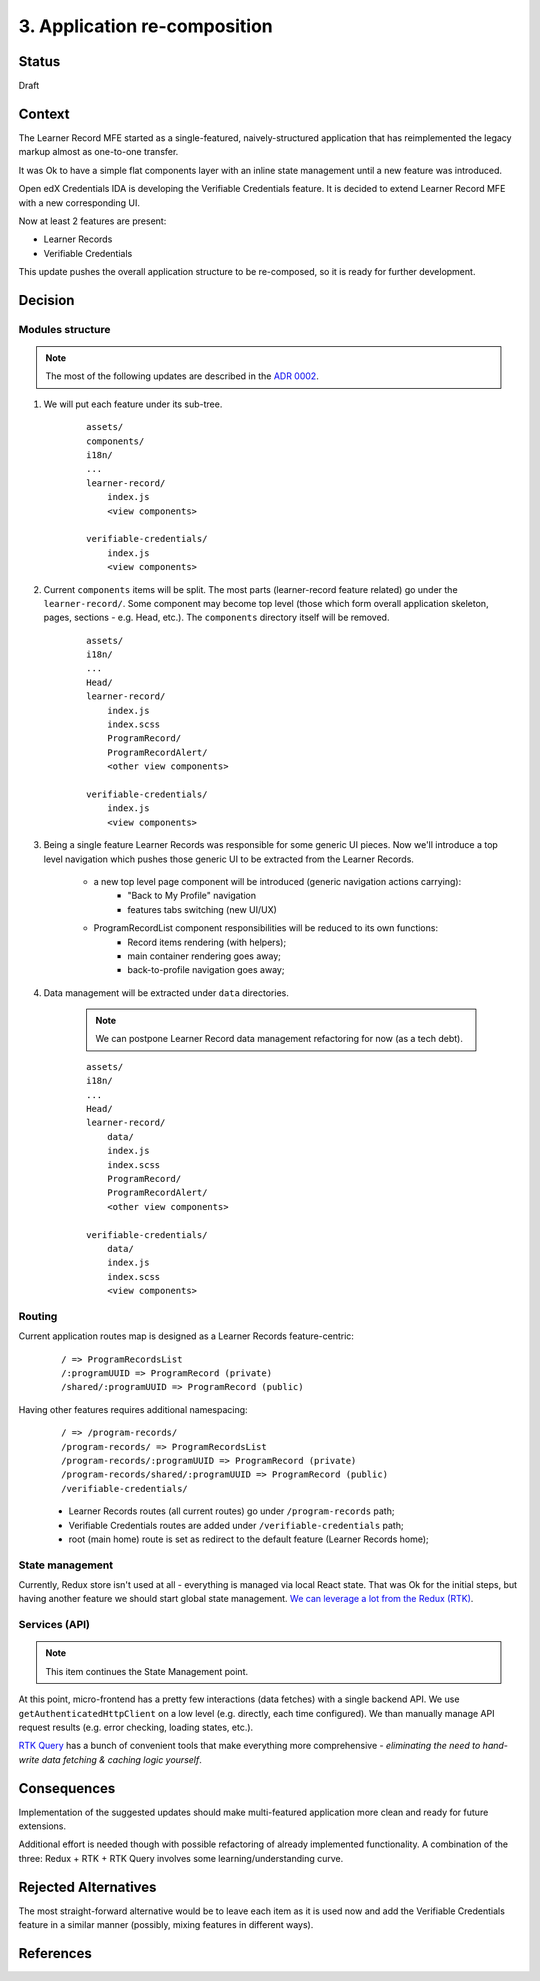 3. Application re-composition
#############################

Status
******

Draft

Context
*******

The Learner Record MFE started as a single-featured, naively-structured application that has reimplemented the legacy markup almost as one-to-one transfer.

It was Ok to have a simple flat components layer with an inline state management until a new feature was introduced.

Open edX Credentials IDA is developing the Verifiable Credentials feature. It is decided to extend Learner Record MFE with a new corresponding UI.

Now at least 2 features are present:

* Learner Records
* Verifiable Credentials

This update pushes the overall application structure to be re-composed, so it is ready for further development.

Decision
********

Modules structure
-----------------

.. note::
    The most of the following updates are described in the `ADR 0002`_.

#. We will put each feature under its sub-tree.

    ::

        assets/
        components/
        i18n/
        ...
        learner-record/
            index.js
            <view components>

        verifiable-credentials/
            index.js
            <view components>

#. Current ``components`` items will be split. The most parts (learner-record feature related) go under the ``learner-record/``. Some component may become top level (those which form overall application skeleton, pages, sections - e.g. Head, etc.). The ``components`` directory itself will be removed.

    ::

        assets/
        i18n/
        ...
        Head/
        learner-record/
            index.js
            index.scss
            ProgramRecord/
            ProgramRecordAlert/
            <other view components>

        verifiable-credentials/
            index.js
            <view components>

#. Being a single feature Learner Records was responsible for some generic UI pieces. Now we'll introduce a top level navigation which pushes those generic UI to be extracted from the Learner Records.

    * a new top level page component will be introduced (generic navigation actions carrying):
        * "Back to My Profile" navigation
        * features tabs switching (new UI/UX)
    * ProgramRecordList component responsibilities will be reduced to its own functions:
        * Record items rendering (with helpers);
        * main container rendering goes away;
        * back-to-profile navigation goes away;

#. Data management will be extracted under ``data`` directories.

    .. note::
        We can postpone Learner Record data management refactoring for now (as a tech debt).

    ::

        assets/
        i18n/
        ...
        Head/
        learner-record/
            data/
            index.js
            index.scss
            ProgramRecord/
            ProgramRecordAlert/
            <other view components>

        verifiable-credentials/
            data/
            index.js
            index.scss
            <view components>

Routing
-------

Current application routes map is designed as a Learner Records feature-centric:

    ::

        / => ProgramRecordsList
        /:programUUID => ProgramRecord (private)
        /shared/:programUUID => ProgramRecord (public)

Having other features requires additional namespacing:

    ::

        / => /program-records/
        /program-records/ => ProgramRecordsList
        /program-records/:programUUID => ProgramRecord (private)
        /program-records/shared/:programUUID => ProgramRecord (public)
        /verifiable-credentials/

    * Learner Records routes (all current routes) go under ``/program-records`` path;
    * Verifiable Credentials routes are added under ``/verifiable-credentials`` path;
    * root (main home) route is set as redirect to the default feature (Learner Records home);

State management
----------------

Currently, Redux store isn't used at all - everything is managed via local React state. That was Ok for the initial steps, but having another feature we should start global state management. `We can leverage a lot from the Redux (RTK)`_.

Services (API)
--------------

.. note::
    This item continues the State Management point.

At this point, micro-frontend has a pretty few interactions (data fetches) with a single backend API. We use ``getAuthenticatedHttpClient`` on a low level (e.g. directly, each time configured). We than manually manage API request results (e.g. error checking, loading states, etc.).

`RTK Query`_ has a bunch of convenient tools that make everything more comprehensive - `eliminating the need to hand-write data fetching & caching logic yourself`.

Consequences
************

Implementation of the suggested updates should make multi-featured application more clean and ready for future extensions.

Additional effort is needed though with possible refactoring of already implemented functionality.
A combination of the three: Redux + RTK + RTK Query involves some learning/understanding curve.

Rejected Alternatives
*********************

The most straight-forward alternative would be to leave each item as it is used now and add the Verifiable Credentials feature in a similar manner (possibly, mixing features in different ways).

References
**********

.. _ADR 0002: https://github.com/openedx/frontend-app-learner-record/blob/master/docs/decisions/0002-feature-based-application-organization.rst

.. _We can leverage a lot from the Redux (RTK) : https://discuss.openedx.org/t/providence-better-state-management-for-react-and-mfes/7895/2

.. _RTK Query : https://redux-toolkit.js.org/rtk-query/overview

.. _Documenting Architecture Decisions: https://cognitect.com/blog/2011/11/15/documenting-architecture-decisions
